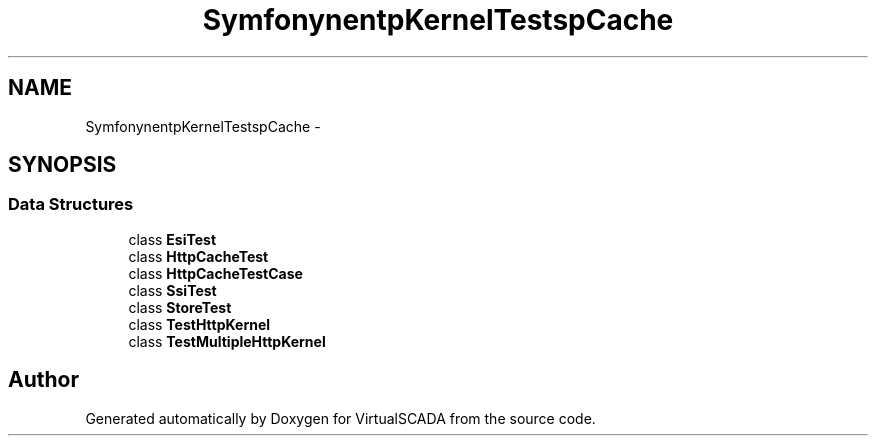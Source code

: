 .TH "Symfony\Component\HttpKernel\Tests\HttpCache" 3 "Tue Apr 14 2015" "Version 1.0" "VirtualSCADA" \" -*- nroff -*-
.ad l
.nh
.SH NAME
Symfony\Component\HttpKernel\Tests\HttpCache \- 
.SH SYNOPSIS
.br
.PP
.SS "Data Structures"

.in +1c
.ti -1c
.RI "class \fBEsiTest\fP"
.br
.ti -1c
.RI "class \fBHttpCacheTest\fP"
.br
.ti -1c
.RI "class \fBHttpCacheTestCase\fP"
.br
.ti -1c
.RI "class \fBSsiTest\fP"
.br
.ti -1c
.RI "class \fBStoreTest\fP"
.br
.ti -1c
.RI "class \fBTestHttpKernel\fP"
.br
.ti -1c
.RI "class \fBTestMultipleHttpKernel\fP"
.br
.in -1c
.SH "Author"
.PP 
Generated automatically by Doxygen for VirtualSCADA from the source code\&.
